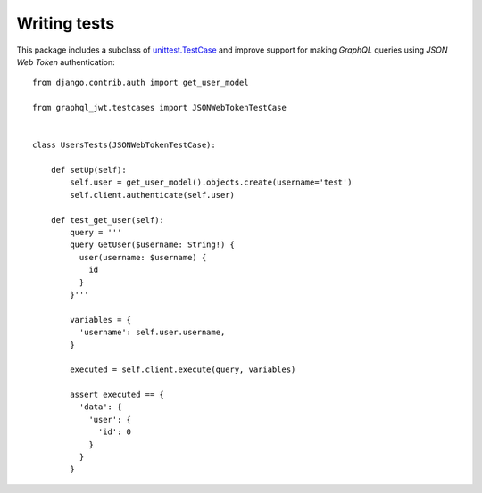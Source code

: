 Writing tests
-------------

  .. autoclass:: graphql_jwt.testcases.JSONWebTokenTestCase

This package includes a subclass of `unittest.TestCase <https://docs.python.org/3/library/unittest.html#unittest.TestCase>`_ and improve support for making *GraphQL* queries using *JSON Web Token* authentication::

    from django.contrib.auth import get_user_model

    from graphql_jwt.testcases import JSONWebTokenTestCase


    class UsersTests(JSONWebTokenTestCase):

        def setUp(self):
            self.user = get_user_model().objects.create(username='test')
            self.client.authenticate(self.user)

        def test_get_user(self):
            query = '''
            query GetUser($username: String!) {
              user(username: $username) {
                id
              }
            }'''

            variables = {
              'username': self.user.username,
            }

            executed = self.client.execute(query, variables)
            
            assert executed == {
              'data': {
                'user': {
                  'id': 0
                }
              }
            }
